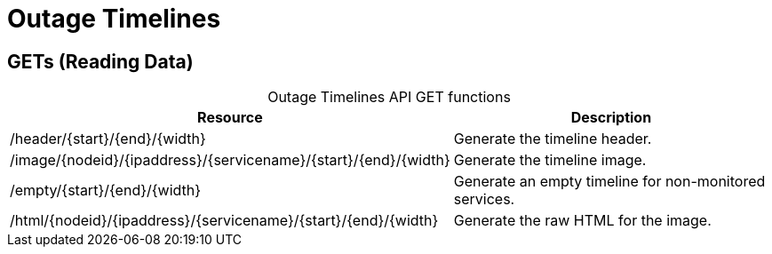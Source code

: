 
= Outage Timelines

== GETs (Reading Data)

[caption=]
.Outage Timelines API GET functions
[options="autowidth"]
|===
| Resource  | Description

| /header/\{start}/\{end}/\{width}
| Generate the timeline header.

| /image/\{nodeid}/\{ipaddress}/\{servicename}/\{start}/\{end}/\{width}
| Generate the timeline image.

| /empty/\{start}/\{end}/\{width}
| Generate an empty timeline for non-monitored services.

| /html/\{nodeid}/\{ipaddress}/\{servicename}/\{start}/\{end}/\{width}
| Generate the raw HTML for the image.
|===
